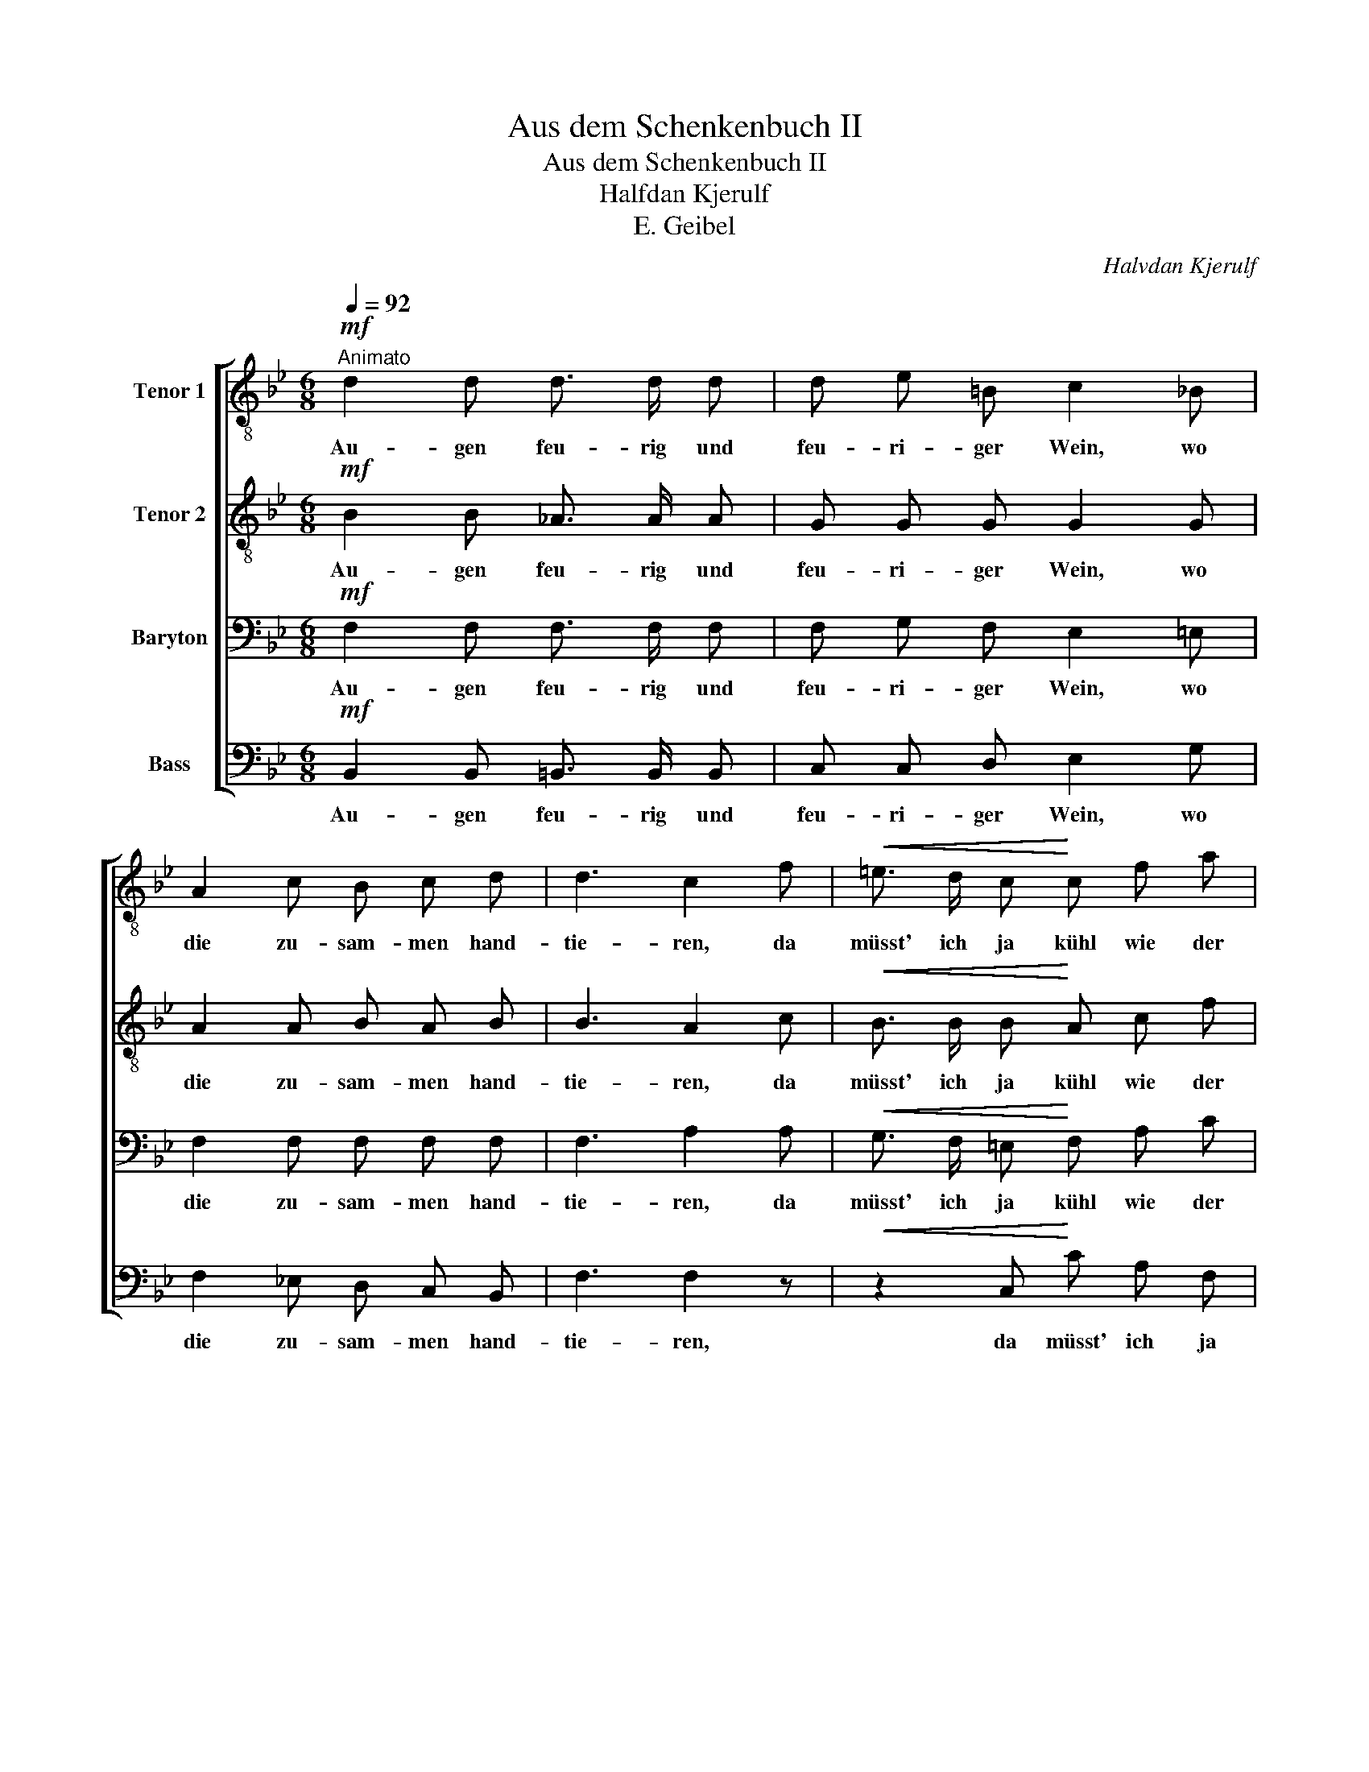 X:1
T:Aus dem Schenkenbuch II
T:Aus dem Schenkenbuch II
T:Halfdan Kjerulf
T:E. Geibel
C:Halvdan Kjerulf
Z:E. Geibel
%%score [ 1 2 3 ( 4 5 ) ]
L:1/8
Q:1/4=92
M:6/8
K:Bb
V:1 treble-8 nm="Tenor 1"
V:2 treble-8 nm="Tenor 2"
V:3 bass nm="Baryton"
V:4 bass nm="Bass"
V:5 bass 
V:1
"^Animato"!mf! d2 d d3/2 d/ d | d e =B c2 _B | A2 c B c d | d3 c2 f |!<(! =e3/2 d/ c!<)! c f a | %5
w: Au- gen feu- rig und|feu- ri- ger Wein, wo|die zu- sam- men hand-|tie- ren, da|müsst' ich ja kühl wie der|
!>(! a2 g!>)! f2 =e | d2 z z2!<(! A | (d3!<)! d) =e f |!>(! (c6 |"^rit." c6)!>)! | %10
w: Nord- pol sein um|nicht, den|Kopf * zu ver-|lie-||
 c3"^a tempo risoluto" F F!<(! F | F!<)! A c f2 =e | (_e3 e2) _d | %13
w: ren. Lass ihn denn|fah- ren da- hin, den|Wicht! * Er|
!<(! _d3/2 d/ d!<)!"^rit." d d e |!>(! f3!>)! !fermata!F2!mf!"^a tempo" f | F G A B c d | %16
w: schuf mir nur Gril- len und|Schmer- zen; Ver-|lieb- te und Trun- ke- ne|
 e f e (dc) B | g g f e2 e | e e d c2 d | e3 g2 g |!>(! (g3!>)! !fermata!f2)!p! d | %21
w: brau- chen ihn nicht, * sie|brau- chen ihn nicht, sie|brau- chen ihn nicht, sie|brau- chen ihn|nicht; * sie|
[M:2/4]!mf!"^L'istesso tempo" d3/2 d/ d d |!<(! d2 e =e!<)! | =e3/2 e/ e e | =e2 f2- | %25
w: den- ken mit dem|Her- zen, sie|den- ken mit dem|Her- zen,|
 f2"^lento" f f |!<(! (f3 ^f)!<)! |!>(! !fermata!g3!>)!!p! !>!g | .e .c .A !>!f | %29
w: * mit dem|Her- *|zen; sie|den- ken, ja sie|
 .d!<(! .B G e!<)! |!>(! (d2 c2) | B2!>)! z2 |] %32
w: den- ken mit dem|Her- *|zen.|
V:2
!mf! B2 B _A3/2 A/ A | G G G G2 G | A2 A B A B | B3 A2 c |!<(! B3/2 B/ B!<)! A c f | %5
w: Au- gen feu- rig und|feu- ri- ger Wein, wo|die zu- sam- men hand-|tie- ren, da|müsst' ich ja kühl wie der|
!>(! f2 =e!>)! d2 ^c | d2 A F2!<(! F | (_A3!<)! A) A A |!>(! (=A3 (_A3) |"^rit." (G3) B3)!>)! | %10
w: Nord- pol sein um|nicht, um nicht den|Kopf * zu ver-|lie- *||
 A3"^a tempo risoluto" F F!<(! F | F!<)! F F A2 B | (c3 c2) B |!<(! B3/2 B/ B!<)!"^rit." B B c | %14
w: ren. Lass ihn denn|fah- ren da- hin, den|Wicht! * Er|schuf mir nur Gril- len und|
!>(! c3!>)! !fermata!A2"^a tempo" z | z2 z z2!mf! f | F G A B c d | e e d c2 c | G G G G2 =B | %19
w: Schmer- zen;|Ver-|lieb- te und Trun- ke- ne|brau- chen ihn nicht, sie|brau- chen ihn nicht, sie|
 c3 e2 e |!>(! (e3 !fermata!e2)!>)!!p! F |[M:2/4]!mf! F3/2 F/ F F |!<(! F2 E B!<)! | B3/2 B/ B B | %24
w: brau- chen ihn|nicht; * sie|den- ken mit dem|Her- zen, sie|den- ken mit dem|
 B2 B2- | B2"^lento" B B |!<(! (B2 (3B/A/B/(3d/c/B/)!<)! |!>(! !fermata!B3!>)!!p! !>!e | %28
w: Her- zen,|* mit dem|Her- * * * * * *|zen; sie|
 .c .A .F !>!d | .B!<(! .G E c!<)! |!>(! (B2 e2) | d2!>)! z2 |] %32
w: den- ken, ja sie|den- ken mit dem|Her- *|zen.|
V:3
!mf! F,2 F, F,3/2 F,/ F, | F, G, F, E,2 =E, | F,2 F, F, F, F, | F,3 A,2 A, | %4
w: Au- gen feu- rig und|feu- ri- ger Wein, wo|die zu- sam- men hand-|tie- ren, da|
!<(! G,3/2 F,/ =E,!<)! F, A, C |!>(! C2 B,!>)! A,2 G, | F,2 z z2!<(! D, | (F,3!<)! F,) =E, D, | %8
w: müsst' ich ja kühl wie der|Nord- pol sein um|nicht, den|Kopf * zu ver-|
 (F,6 |"^rit."!<(! (F,)=E,D,!<)!!>(! E,A,G,)!>)! | F,3"^a tempo risoluto" F, F,!<(! F, | %11
w: lie-||ren. Lass ihn denn|
 F,!<)! F, F, F,2 F, | (F,3 F,2) F, |!<(! F,3/2 F,/ F,!<)!"^rit." B, B, B, | %14
w: fah- ren da- hin, den|Wicht! * Er|schuf mir nur Gril- len und|
!>(! =A,3!>)! !fermata!C2"^a tempo" z | z6 | z2 z z2!mf! D | G, A, =B, C C C | =B, B, B, C2 G, | %19
w: Schmer- zen;||Ver-|lieb- te und Trun- ke- ne|brau- chen ihn nicht, sie|
 (G,2 C) C2 C |!>(! (C3 !fermata!C2)!>)!!p! B, |[M:2/4]!mf! B,3/2 B,/ _A, A, |!<(! _A,2 G, G,!<)! | %23
w: brau- * chen ihn|nicht; * sie|den- ken mit dem|Her- zen, sie|
 G,3/2 G,/ G, G, | G,2 F,2- | F,2"^lento" _A, A, |!<(! _A,4!<)! |!>(! !fermata!G,3!>)! z | %28
w: den- ken mit dem|Her- zen,|* mit dem|Her-|zen;|
 z!p! .A, .C .A, | z .G, .B, .G, |!<(! F, F,!<)! (B,!>(!A,) | F,2!>)! z2 |] %32
w: sie den- ken,|sie den- ken|mit dem Her- *|zen.|
V:4
!mf! B,,2 B,, =B,,3/2 B,,/ B,, | C, C, D, E,2 G, | F,2 _E, D, C, B,, | F,3 F,2 z | %4
w: Au- gen feu- rig und|feu- ri- ger Wein, wo|die zu- sam- men hand-|tie- ren,|
!<(! z2 C,!<)! C A, F, |!>(! C, C, ^C,!>)! D,2 =E, | F,2 A, F,2!<(! D, | (=B,,3!<)! B,,) B,, B,, | %8
w: da müsst' ich ja|kühl wie der Nord- pol|sein um nicht den|Kopf * zu ver-|
!<(! (C,6!<)! |"^rit."!>(! C,6)!>)! | F,3"^a tempo risoluto" F, F,!<(! F, | F,!<)! F, F, F,2 F, | %12
w: lie-||ren. Lass ihn denn|fah- ren da- hin, den|
 (F,3 F,2) F, |!<(! F,3/2 F,/ F,!<)!"^rit." B, B, B, |!>(! F,3!>)! !fermata!F,2"^a tempo" z | z6 | %16
w: Wicht! * Er|schuf mir nur Gril- len und|Schmer- zen;||
 z6 | z2 G, C, E, F, | G, G, F, E, E, D, | C,2 C, B,, B,, B,, | %20
w: |Ver- lieb- te und|Trun- ke- ne brau- chen ihn|nicht, sie brau- chen ihn|
!>(! (A,,3 !fermata!A,,2)!>)!!p! B,, |[M:2/4]!mf! B,,3/2 B,,/ =B,, B,, |!<(! =B,,2 C, ^C,!<)! | %23
w: nicht; * sie|den- ken mit dem|Her- zen, sie|
 ^C,3/2 C,/ C, C, | ^C,2 D,2- | D,2"^lento" D, D, |!<(! D,4!<)! |!>(! !fermata!E,3!>)! z | %28
w: den- ken mit dem|Her- zen,|* mit dem|Her-|zen;|
 z!p! .F, .A, .F, | z .E, .G, .C, |!<(! F, F,!<)!!>(! F,2 | B,,2!>)! z2 |] %32
w: sie den- ken,|sie den- ken|mit dem Her-|zen.|
V:5
 x6 | x6 | x6 | x6 | x6 | x6 | x6 | x6 | x6 | x6 | x6 | x6 | x6 | x6 | x6 | x6 | x6 | x6 | x6 | %19
 x6 | x6 |[M:2/4] x4 | x4 | x4 | x4 | x4 | x4 | x4 | x4 | x4 | F,F, F,,2 | x4 |] %32

